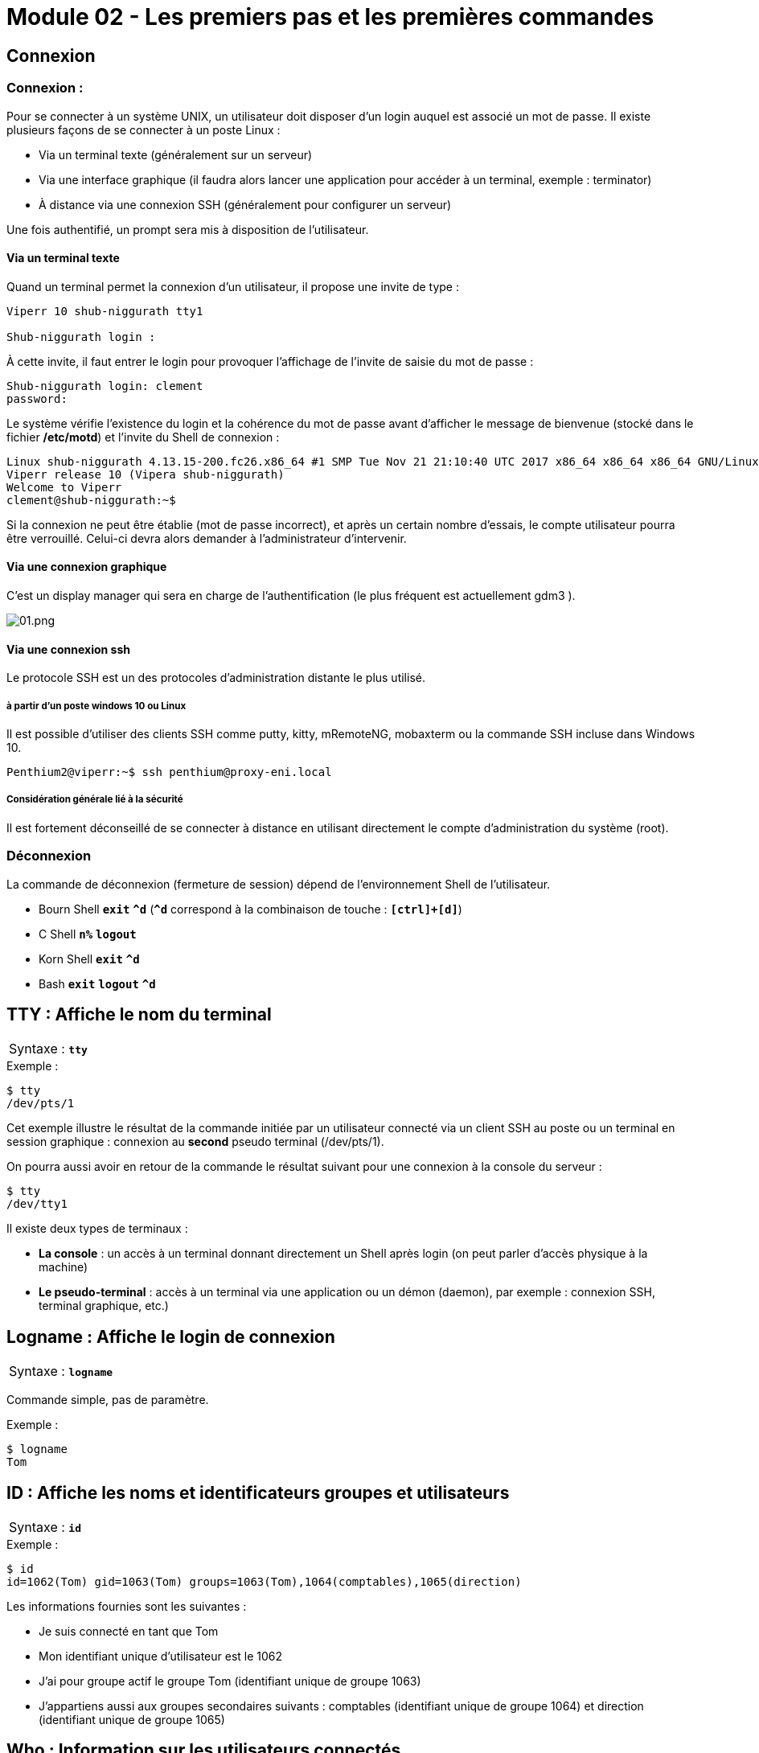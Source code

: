 = Module 02 - Les premiers pas et les premières commandes
:navtitle: Premier pas & première commandes

== Connexion

=== Connexion : 

Pour se connecter à un système UNIX, un utilisateur doit disposer d'un login auquel est associé un mot de passe. Il existe plusieurs façons de se connecter à un poste Linux : 

****
* Via un terminal texte (généralement sur un serveur)
* Via une interface graphique (il faudra alors lancer une application pour accéder à un terminal, exemple : terminator)
* À distance via une connexion SSH (généralement pour configurer un serveur)
****

Une fois authentifié, un prompt sera mis à disposition de l’utilisateur. 

==== Via un terminal texte

Quand un terminal permet la connexion d'un utilisateur, il propose une invite de type : 

----
Viperr 10 shub-niggurath tty1 

Shub-niggurath login : 
----

À cette invite, il faut entrer le login pour provoquer l'affichage de l'invite de saisie du mot de passe : 

----
Shub-niggurath login: clement 
password: 
----

Le système vérifie l'existence du login et la cohérence du mot de passe avant d'afficher le message de bienvenue (stocké dans le fichier */etc/motd*) et l'invite du Shell de connexion : 

----
Linux shub-niggurath 4.13.15-200.fc26.x86_64 #1 SMP Tue Nov 21 21:10:40 UTC 2017 x86_64 x86_64 x86_64 GNU/Linux 
Viperr release 10 (Vipera shub-niggurath) 
Welcome to Viperr 
clement@shub-niggurath:~$ 
----

Si la connexion ne peut être établie (mot de passe incorrect), et après un certain nombre d'essais, le compte utilisateur pourra être verrouillé. Celui-ci devra alors demander à l'administrateur d'intervenir.

==== Via une connexion graphique

C’est un display manager qui sera en charge de l’authentification (le plus fréquent est actuellement gdm3 ). 

image::tssr2023/module-03/premier-pas/01.png[01.png]

==== Via une connexion ssh

Le protocole SSH est un des protocoles d’administration distante le plus utilisé. 

===== à partir d'un poste windows 10 ou Linux

Il est possible d’utiliser des clients SSH comme putty, kitty, mRemoteNG, mobaxterm ou la commande SSH incluse dans Windows 10. 

----
Penthium2@viperr:~$ ssh penthium@proxy-eni.local 
----

===== Considération générale lié à la sécurité

Il est fortement déconseillé de se connecter à distance en utilisant directement le compte d’administration du système (root). 

=== Déconnexion

La commande de déconnexion (fermeture de session) dépend de l'environnement Shell de l'utilisateur. 

* Bourn Shell `*exit*`               `*^d*` (`*^d*` correspond à la combinaison de touche : `*[ctrl]+[d]*`) 
* C Shell      `*n%*`     `*logout*`
* Korn Shell   `*exit*`              `*^d*` 
* Bash         `*exit*`   `*logout*` `*^d*` 

== TTY : Affiche le nom du terminal


|===
^.^| Syntaxe : `*tty*`
|===

.Exemple :
[source,bash]
----
$ tty
/dev/pts/1
----

Cet exemple illustre le résultat de la commande initiée par un utilisateur connecté via un client SSH au poste ou un terminal en session graphique : connexion au *second* pseudo terminal (/dev/pts/1). 

On pourra aussi avoir en retour de la commande le résultat suivant pour une connexion à la console du serveur : 

[source,bash]
----
$ tty
/dev/tty1
----

Il existe deux types de terminaux : 

* *La console* : un accès à un terminal donnant directement un Shell après login (on peut parler d'accès physique à la machine)
* *Le pseudo-terminal* : accès à un terminal via une application ou un démon (daemon), par exemple : connexion SSH, terminal graphique, etc.)

== Logname : Affiche le login de connexion

|===
^.^| Syntaxe : `*logname*`
|===

Commande simple, pas de paramètre. 

.Exemple : 
[source,bash]
----
$ logname
Tom
----

== ID : Affiche les noms et identificateurs groupes et utilisateurs

|===
^.^| Syntaxe : `*id*`
|===

.Exemple : 
[source,bash]
----
$ id
id=1062(Tom) gid=1063(Tom) groups=1063(Tom),1064(comptables),1065(direction) 
----

Les informations fournies sont les suivantes : 

****
* Je suis connecté en tant que Tom
* Mon identifiant unique d'utilisateur est le 1062
* J'ai pour groupe actif le groupe Tom (identifiant unique de groupe 1063)
* J'appartiens aussi aux groupes secondaires suivants : comptables (identifiant unique de groupe 1064) et direction (identifiant unique de groupe 1065)
****

== Who : Information sur les utilisateurs connectés

|===
^.^| Syntaxe : `*who* [options]`
|===

****
* `*-H*` -> Heading, affichage de l’entête de colonnes. 
* `*-q*` -> Liste abrégée avec les noms et le nombre d'utilisateurs. 
* `*-T*` -> Indique par + ou – s'il est possible d'écrire sur le terminal. 
* `*-i*` -> Informations complémentaires sur les différentes connexions. 
****

Sans option, la commande who affiche le nom d'utilisateur, le terminal, la date et heure de connexion. 

.Exemples : 
[source,bash]
----
$ who
root    tty1      2011-01-30 19:27
stag03  pts/0     2011-02-01 08:20 (10.27.100.7) 
stag31  pts/1     2011-02-01 08:51 (10.27.150.152) 

$ who -uH 
NAME    LINE     TIME             IDLE           PID COMMENT
root    tty1     2011-01-30 19:27 20:36         4588
stag03  pts/0    2011-02-01 08:20   .          20857 (10.27.100.7) 
stag31  pts/1    2011-02-01 08:51   .          21256 (10.27.150.152) 

$ who -q
root stag03 stag31
# users=30
----

== Who am i : Qui suis-je ?


|===
^.^| Syntaxe : `*who am i*`
|===

.Exemples : 
[source,bash]
----
$ who am i
Tom    pts/2    2010-12-24 23:02 (10.18.0.254) 
----

Si ces deux arguments sont fournis à la commande `*who*`, elle n'affiche que les informations relatives à l'utilisateur qui l'invoque. 

== Passwd : changement du mot de passe

|===
^.^| Syntaxe : `*passwd* [OPTIONS] [LOGIN]`
|===

Options disponibles pour l'utilisateur

* `-S` -> Permet d'afficher les informations du mot de passe actuel 

Sans option, la commande `passwd` permet de modifier le mot de passe, si le login n'est pas fourni la commande se base sur l'utilisateur courant.

D'autres options existent, mais ne sont disponibles que pour l'administrateur. Elles seront abordées à l’occasion d’un autre module. 

.Exemples : 
[source,bash]
----
$ passwd

Changing password for Tom. 
(current) UNIX password: 
Enter new UNIX password: 
Retype new UNIX password: 
You must choose a longer password 
Enter new UNIX password: 
Retype new UNIX password: 
passwd: password updated successfully 
----

Dans l'exemple ci-dessus, le premier mot de passe renseigné par l'utilisateur ne respectait pas les exigences de complexité du système, empêchant sa validation par le système.

Il faut en effet que le mot de passe respecte les exigences suivantes : comporter au moins 7 caractères, ne pas être trop similaire au précédent mot de passe et ne pas être basé sur des mots du dictionnaire. 

|===
^.^h| # h| La commande `passwd`` en contexte d’administration 
2.+| La commande passwd peut être utilisée par l’administrateur afin de changer des mots de passe utilisateurs.  
|===

== Date : Affichage de la date et heure

[grid=none]
|===
^.^| Syntaxe : `*date* [OPTIONS]... <+FORMAT>`
|date [ -u \| --utc] [ *MMDDhhmm* [ [ CC] YY ] [ .ss ] ]
|===

****
* `MMDD`    -> Numéro du mois et du jour
* `hhmm`    -> Heures et minutes
* `cc yy`   -> Numéro du siècle et de l'année
* `+format` -> Format de visualisation de la date, composé de texte et de différents paramètres identifiés par le caractère `%`
****

****
* `%a`    -> nom du jour abrégé
* `%A`    -> nom du jour
* `%b`    -> nom du mois abrégé
* `%B`    -> nom du mois
* `%d`    -> numéro du jour (01 à 31)
* `%D`    -> date sous forme mm/dd/yy
* `%j`    -> numéro du jour dans l'année
* `%m`    -> numéro du mois
* `%U`    -> numéro de la semaine
* `%w`    -> numéro du jour dans la semaine (0 = dimanche)
* `%y`    -> année sur 2 chiffres
* `%Y`    -> année sur 4 chiffres (siècles inclus)
* `%H`    -> heure de 00 à 23
* `%I`    -> heure de 01 à 12
* `%M`    -> minutes de 00 à 59
* `%S`    -> secondes de 00 à 59
* `%T`    -> heure (24) sous forme HH:MM:SS
* `%n`    -> insertion nouvelle ligne
* `%t`    -> insertion tabulation
****

Si aucun argument n'est passé à la commande `date`, un simple affichage est effectué. 

[source,bash]
----
$ date "+%nBonjour, nous sommes le %A %d %B %Y.%nIl est %Hh%M.%n" 

Bonjour, nous sommes le jeudi 24 décembre 2020. 
Il est 23h15. 
----

|===
^.^h| # h| La commande `date`` en contexte d’administration 
2.+| La commande date peut être utilisée par l’administrateur afin de modifier la date et l'heure du serveur.  
|===

